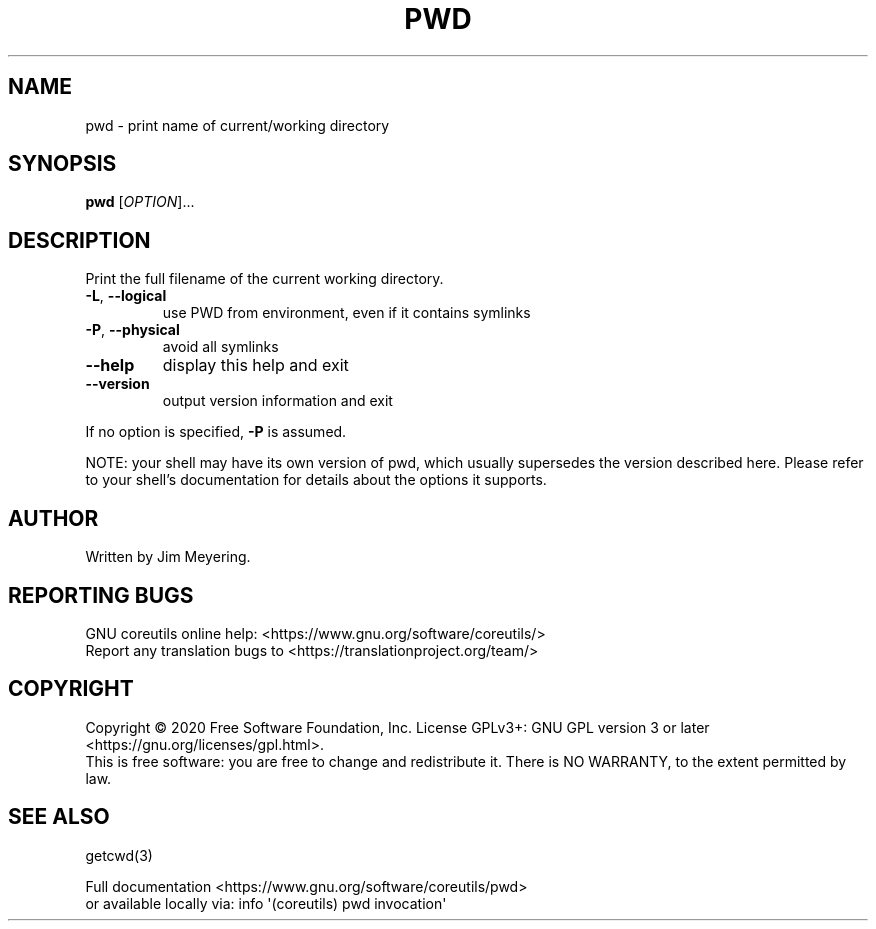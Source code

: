 .\" DO NOT MODIFY THIS FILE!  It was generated by help2man 1.47.3.
.TH PWD "1" "November 2020" "GNU coreutils 8.32" "User Commands"
.SH NAME
pwd \- print name of current/working directory
.SH SYNOPSIS
.B pwd
[\fI\,OPTION\/\fR]...
.SH DESCRIPTION
.\" Add any additional description here
.PP
Print the full filename of the current working directory.
.TP
\fB\-L\fR, \fB\-\-logical\fR
use PWD from environment, even if it contains symlinks
.TP
\fB\-P\fR, \fB\-\-physical\fR
avoid all symlinks
.TP
\fB\-\-help\fR
display this help and exit
.TP
\fB\-\-version\fR
output version information and exit
.PP
If no option is specified, \fB\-P\fR is assumed.
.PP
NOTE: your shell may have its own version of pwd, which usually supersedes
the version described here.  Please refer to your shell's documentation
for details about the options it supports.
.SH AUTHOR
Written by Jim Meyering.
.SH "REPORTING BUGS"
GNU coreutils online help: <https://www.gnu.org/software/coreutils/>
.br
Report any translation bugs to <https://translationproject.org/team/>
.SH COPYRIGHT
Copyright \(co 2020 Free Software Foundation, Inc.
License GPLv3+: GNU GPL version 3 or later <https://gnu.org/licenses/gpl.html>.
.br
This is free software: you are free to change and redistribute it.
There is NO WARRANTY, to the extent permitted by law.
.SH "SEE ALSO"
getcwd(3)
.PP
.br
Full documentation <https://www.gnu.org/software/coreutils/pwd>
.br
or available locally via: info \(aq(coreutils) pwd invocation\(aq
